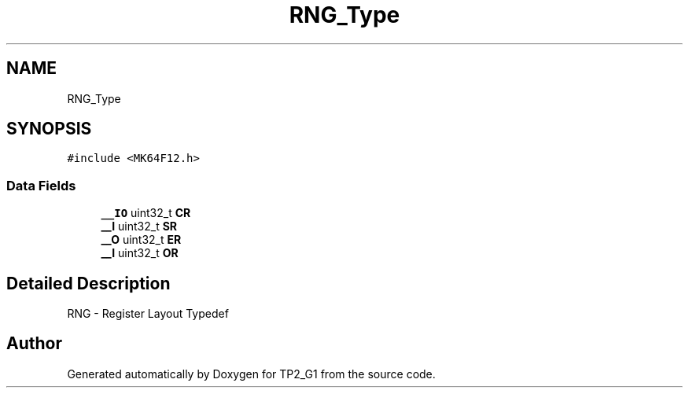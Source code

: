 .TH "RNG_Type" 3 "Mon Sep 13 2021" "TP2_G1" \" -*- nroff -*-
.ad l
.nh
.SH NAME
RNG_Type
.SH SYNOPSIS
.br
.PP
.PP
\fC#include <MK64F12\&.h>\fP
.SS "Data Fields"

.in +1c
.ti -1c
.RI "\fB__IO\fP uint32_t \fBCR\fP"
.br
.ti -1c
.RI "\fB__I\fP uint32_t \fBSR\fP"
.br
.ti -1c
.RI "\fB__O\fP uint32_t \fBER\fP"
.br
.ti -1c
.RI "\fB__I\fP uint32_t \fBOR\fP"
.br
.in -1c
.SH "Detailed Description"
.PP 
RNG - Register Layout Typedef 

.SH "Author"
.PP 
Generated automatically by Doxygen for TP2_G1 from the source code\&.
